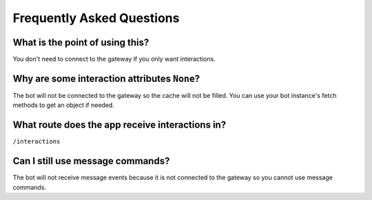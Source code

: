 Frequently Asked Questions
==========================

What is the point of using this?
~~~~~~~~~~~~~~~~~~~~~~~~~~~~~~~~
You don't need to connect to the gateway if you only want interactions.

Why are some interaction attributes ``None``?
~~~~~~~~~~~~~~~~~~~~~~~~~~~~~~~~~~~~~~~~~~~~~
The bot will not be connected to the gateway so the cache will not be filled.
You can use your bot instance's fetch methods to get an object if needed.

What route does the app receive interactions in?
~~~~~~~~~~~~~~~~~~~~~~~~~~~~~~~~~~~~~~~~~~~~~~~~
``/interactions``

Can I still use message commands?
~~~~~~~~~~~~~~~~~~~~~~~~~~~~~~~~~
The bot will not receive message events because it is not connected to
the gateway so you cannot use message commands.
